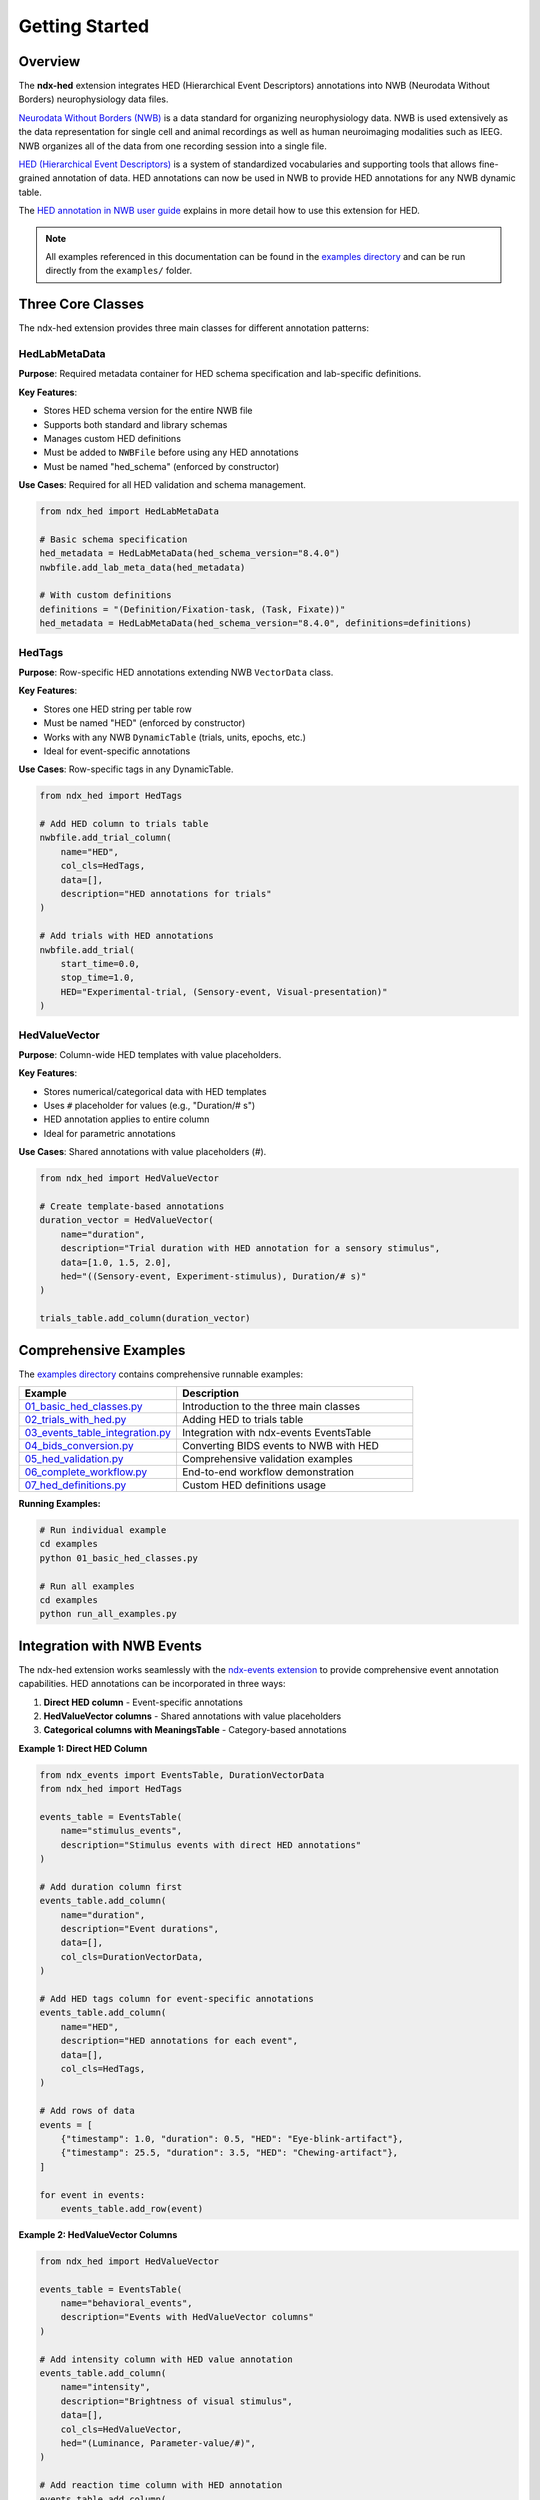 Getting Started
===============

Overview
--------

The **ndx-hed** extension integrates HED (Hierarchical Event Descriptors) annotations into NWB (Neurodata Without Borders) neurophysiology data files. 

`Neurodata Without Borders (NWB) <https://www.nwb.org/>`_ is a data standard for organizing neurophysiology data.
NWB is used extensively as the data representation for single cell and animal recordings as well as
human neuroimaging modalities such as IEEG. NWB organizes all of the data from one recording session into a single file.

`HED (Hierarchical Event Descriptors) <https://www.hedtags.org>`_ is a system of
standardized vocabularies and supporting tools that allows fine-grained annotation of data.
HED annotations can now be used in NWB to provide HED annotations for any NWB dynamic table.

The `HED annotation in NWB user guide <https://www.hedtags.org/hed-resources/HedAnnotationInNWB.html>`_
explains in more detail how to use this extension for HED.

.. note::
   All examples referenced in this documentation can be found in the `examples directory <https://github.com/hed-standard/ndx-hed/tree/main/examples>`_ 
   and can be run directly from the ``examples/`` folder.

Three Core Classes
------------------

The ndx-hed extension provides three main classes for different annotation patterns:

HedLabMetaData
~~~~~~~~~~~~~~

**Purpose**: Required metadata container for HED schema specification and lab-specific definitions.

**Key Features**:

* Stores HED schema version for the entire NWB file
* Supports both standard and library schemas  
* Manages custom HED definitions
* Must be added to ``NWBFile`` before using any HED annotations
* Must be named "hed_schema" (enforced by constructor)

**Use Cases**: Required for all HED validation and schema management.

.. code-block:: python

   from ndx_hed import HedLabMetaData
   
   # Basic schema specification
   hed_metadata = HedLabMetaData(hed_schema_version="8.4.0")
   nwbfile.add_lab_meta_data(hed_metadata)
   
   # With custom definitions
   definitions = "(Definition/Fixation-task, (Task, Fixate))"
   hed_metadata = HedLabMetaData(hed_schema_version="8.4.0", definitions=definitions)

HedTags
~~~~~~~

**Purpose**: Row-specific HED annotations extending NWB ``VectorData`` class.

**Key Features**:

* Stores one HED string per table row
* Must be named "HED" (enforced by constructor)
* Works with any NWB ``DynamicTable`` (trials, units, epochs, etc.)
* Ideal for event-specific annotations

**Use Cases**: Row-specific tags in any DynamicTable.

.. code-block:: python

   from ndx_hed import HedTags
   
   # Add HED column to trials table
   nwbfile.add_trial_column(
       name="HED",
       col_cls=HedTags,
       data=[],
       description="HED annotations for trials"
   )
   
   # Add trials with HED annotations
   nwbfile.add_trial(
       start_time=0.0,
       stop_time=1.0,
       HED="Experimental-trial, (Sensory-event, Visual-presentation)"
   )

HedValueVector
~~~~~~~~~~~~~~

**Purpose**: Column-wide HED templates with value placeholders.

**Key Features**:

* Stores numerical/categorical data with HED templates
* Uses ``#`` placeholder for values (e.g., "Duration/# s")
* HED annotation applies to entire column
* Ideal for parametric annotations

**Use Cases**: Shared annotations with value placeholders (#).

.. code-block:: python

   from ndx_hed import HedValueVector
   
   # Create template-based annotations
   duration_vector = HedValueVector(
       name="duration",
       description="Trial duration with HED annotation for a sensory stimulus",
       data=[1.0, 1.5, 2.0],
       hed="((Sensory-event, Experiment-stimulus), Duration/# s)"
   )
   
   trials_table.add_column(duration_vector)

Comprehensive Examples
----------------------

The `examples directory <https://github.com/hed-standard/ndx-hed/tree/main/examples>`_ contains comprehensive runnable examples:

.. list-table::
   :header-rows: 1
   :widths: 40 60

   * - Example
     - Description
   * - `01_basic_hed_classes.py <https://github.com/hed-standard/ndx-hed/blob/main/examples/01_basic_hed_classes.py>`_
     - Introduction to the three main classes
   * - `02_trials_with_hed.py <https://github.com/hed-standard/ndx-hed/blob/main/examples/02_trials_with_hed.py>`_
     - Adding HED to trials table
   * - `03_events_table_integration.py <https://github.com/hed-standard/ndx-hed/blob/main/examples/03_events_table_integration.py>`_
     - Integration with ndx-events EventsTable
   * - `04_bids_conversion.py <https://github.com/hed-standard/ndx-hed/blob/main/examples/04_bids_conversion.py>`_
     - Converting BIDS events to NWB with HED
   * - `05_hed_validation.py <https://github.com/hed-standard/ndx-hed/blob/main/examples/05_hed_validation.py>`_
     - Comprehensive validation examples
   * - `06_complete_workflow.py <https://github.com/hed-standard/ndx-hed/blob/main/examples/06_complete_workflow.py>`_
     - End-to-end workflow demonstration
   * - `07_hed_definitions.py <https://github.com/hed-standard/ndx-hed/blob/main/examples/07_hed_definitions.py>`_
     - Custom HED definitions usage

**Running Examples:**

.. code-block:: bash

   # Run individual example
   cd examples
   python 01_basic_hed_classes.py
   
   # Run all examples
   cd examples
   python run_all_examples.py

Integration with NWB Events
---------------------------

The ndx-hed extension works seamlessly with the `ndx-events extension <https://github.com/rly/ndx-events>`_ 
to provide comprehensive event annotation capabilities. HED annotations can be incorporated in three ways:

1. **Direct HED column** - Event-specific annotations
2. **HedValueVector columns** - Shared annotations with value placeholders  
3. **Categorical columns with MeaningsTable** - Category-based annotations

**Example 1: Direct HED Column**

.. code-block:: python

   from ndx_events import EventsTable, DurationVectorData
   from ndx_hed import HedTags
   
   events_table = EventsTable(
       name="stimulus_events", 
       description="Stimulus events with direct HED annotations"
   )
   
   # Add duration column first
   events_table.add_column(
       name="duration",
       description="Event durations",
       data=[],
       col_cls=DurationVectorData,
   )
   
   # Add HED tags column for event-specific annotations
   events_table.add_column(
       name="HED",
       description="HED annotations for each event",
       data=[],
       col_cls=HedTags,
   )
   
   # Add rows of data
   events = [
       {"timestamp": 1.0, "duration": 0.5, "HED": "Eye-blink-artifact"},
       {"timestamp": 25.5, "duration": 3.5, "HED": "Chewing-artifact"},
   ]
   
   for event in events:
       events_table.add_row(event)

**Example 2: HedValueVector Columns**

.. code-block:: python

   from ndx_hed import HedValueVector
   
   events_table = EventsTable(
       name="behavioral_events", 
       description="Events with HedValueVector columns"
   )
   
   # Add intensity column with HED value annotation
   events_table.add_column(
       name="intensity",
       description="Brightness of visual stimulus",
       data=[],
       col_cls=HedValueVector,
       hed="(Luminance, Parameter-value/#)",
   )
   
   # Add reaction time column with HED annotation
   events_table.add_column(
       name="reaction_time",
       description="Participant response time",
       data=[],
       col_cls=HedValueVector,
       hed="(Behavioral-evidence, Parameter-label/Reaction-time, Time-interval/# s)",
   )

**Example 3: Categorical Columns with MeaningsTable**

.. code-block:: python

   from ndx_events import CategoricalVectorData, MeaningsTable
   
   # Create MeaningsTable with HED annotations
   stimulus_meanings = MeaningsTable(
       name="stimulus_type_meanings", 
       description="Meanings and HED annotations for stimulus types"
   )
   
   # Add meaning definitions
   categories = [
       ("circle", "Circular visual stimulus presented at screen center"),
       ("square", "Square visual stimulus presented at screen center"),
   ]
   
   for value, meaning in categories:
       stimulus_meanings.add_row(value=value, meaning=meaning)
   
   # Add HED annotations as a column in the MeaningsTable
   stimulus_meanings.add_column(
       name="HED",
       description="HED tags for stimulus categories",
       data=[
           "Sensory-event, Visual-presentation, Circle",
           "Sensory-event, Visual-presentation, Square",
       ],
       col_cls=HedTags,
   )
   
   # Add categorical column that references the meanings table
   events_table.add_column(
       name="stimulus_type",
       description="Type of visual stimulus presented",
       data=[],
       col_cls=CategoricalVectorData,
       meanings=stimulus_meanings,
   )

See `examples/03_events_table_integration.py <https://github.com/hed-standard/ndx-hed/blob/main/examples/03_events_table_integration.py>`_ for detailed demonstrations.

BIDS Compatibility
------------------

`BIDS (Brain Imaging Data Structure) <https://bids.neuroimaging.io/index.html>`_ is a data standard
for organizing neuroimaging and behavioral data from an entire experiment.
The standard uses JSON files called "sidecars" to store metadata associated with its tabular files.

The ndx-hed extension provides utilities to convert between BIDS events files and NWB ``EventsTable`` format:

.. code-block:: python

   from ndx_hed.utils.bids2nwb import extract_meanings, get_events_table, get_bids_events
   import pandas as pd
   import json

   # Convert BIDS to EventsTable
   bids_events_file_path = "Your_events_path_here.tsv"
   bids_sidecar_file_path = "Your_json_sidecar_path_here.json"
   events_df = pd.read_csv(bids_events_file_path, sep="\t")
   
   with open(bids_sidecar_file_path, 'r') as f:
       json_data = json.load(f)
       
   meanings = extract_meanings(json_data)
   events_table = get_events_table("task_events", "Task events", events_df, meanings)

   # Convert EventsTable to BIDS
   bids_df, sidecar_dict = get_bids_events(events_table)

See `examples/04_bids_conversion.py <https://github.com/hed-standard/ndx-hed/blob/main/examples/04_bids_conversion.py>`_ for complete examples.

HED Validation
--------------

Creating HED annotations for NWB data and saving these annotations as part of an ``NWBFile`` does not mean 
the annotations are valid. HED validation is performed to ensure they conform to the HED schema:

.. code-block:: python

   from hed.errors import get_printable_issue_string
   from ndx_hed.utils.hed_nwb_validator import HedNWBValidator

   # Create validator and validate entire file
   hed_metadata = HedLabMetaData(hed_schema_version='8.4.0')
   validator = HedNWBValidator(hed_metadata)

   # Assume nwbfile has already been created
   issues = validator.validate_file(nwbfile)

   if not issues:
       print("All HED annotations are valid!")
   else:
       print(f"Validation error: {get_printable_issue_string(issues)}")

**Validation Features:**

* ``HedNWBValidator`` class for comprehensive validation
* Validates HED tags against specified schema version
* Supports both in-memory and file-based validation
* Validates custom definitions
* Provides detailed error reporting

See `examples/05_hed_validation.py <https://github.com/hed-standard/ndx-hed/blob/main/examples/05_hed_validation.py>`_ for comprehensive validation examples.

Architecture
------------

Version 0.2.0 introduces a centralized architecture where:

1. ``HedLabMetaData`` is added to the ``NWBFile`` to specify the HED schema version
2. All HED annotations (``HedTags``, ``HedValueVector``) reference this central schema
3. Custom definitions are managed centrally in ``HedLabMetaData``
4. Validation uses the schema and definitions from ``HedLabMetaData``

This ensures consistency across all HED annotations in a file and simplifies schema management.

Use Cases
---------

* **Event Annotation**: Tag experimental events with standardized descriptors
* **Trial Categorization**: Annotate trial types, conditions, and outcomes
* **Stimulus Description**: Describe sensory stimuli with precise semantic tags
* **Behavioral Coding**: Tag participant actions and responses
* **Artifact Marking**: Identify and categorize data artifacts
* **Parametric Data**: Annotate columns with value-based templates
* **Cross-Study Integration**: Enable data pooling with standardized vocabularies

Compatibility
-------------

* **Python**: 3.10+
* **Dependencies**: pynwb>=2.8.2, hdmf>=3.14.1, hedtools>=0.7.1
* **Optional**: ndx-events>=0.4.0 for EventsTable support
* **MATLAB**: Under development (not yet available)

Additional Resources
--------------------

* `HED Standards Organization <https://www.hedtags.org>`_ - Official HED specification and resources
* `HED python tools <https://github.com/hed-standard/hed-python>`_ - Core HED Python library
* `HED annotation in NWB user guide <https://www.hedtags.org/hed-resources/HedAnnotationInNWB.html>`_ - Detailed usage guide
* `NWB documentation <https://pynwb.readthedocs.io/>`_ - PyNWB library documentation
* `ndx-events extension <https://github.com/rly/ndx-events>`_ - Complementary events extension

Contributing
------------

Contributions are welcome! Feel free to submit issues or pull requests to the 
`GitHub repository <https://github.com/hed-standard/ndx-hed>`_.
